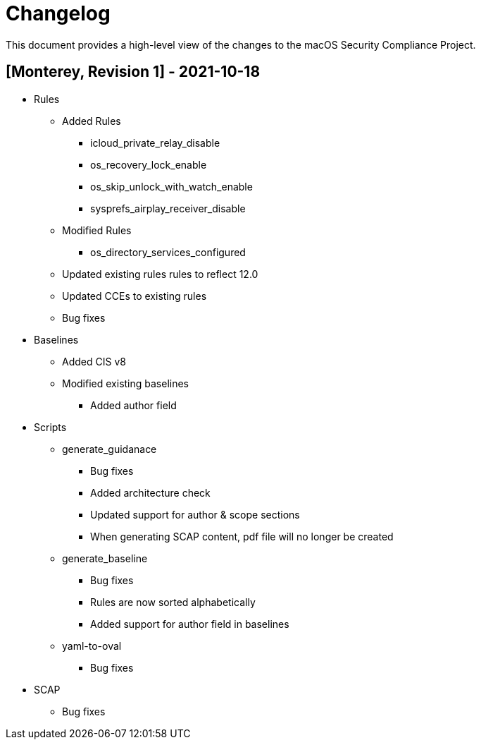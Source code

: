 = Changelog

This document provides a high-level view of the changes to the macOS Security Compliance Project.

== [Monterey, Revision 1] - 2021-10-18

* Rules
** Added Rules
*** icloud_private_relay_disable
*** os_recovery_lock_enable
*** os_skip_unlock_with_watch_enable
*** sysprefs_airplay_receiver_disable
** Modified Rules
*** os_directory_services_configured
** Updated existing rules rules to reflect 12.0
** Updated CCEs to existing rules
** Bug fixes

* Baselines
** Added CIS v8
** Modified existing baselines
*** Added author field

* Scripts
** generate_guidanace
*** Bug fixes
*** Added architecture check
*** Updated support for author & scope sections
*** When generating SCAP content, pdf file will no longer be created
** generate_baseline
*** Bug fixes
*** Rules are now sorted alphabetically
*** Added support for author field in baselines
** yaml-to-oval
*** Bug fixes

* SCAP
** Bug fixes